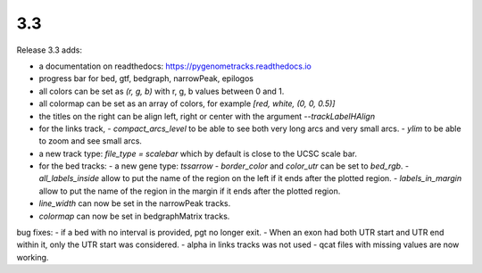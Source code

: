 3.3
===

Release 3.3 adds:

- a documentation on readthedocs: https://pygenometracks.readthedocs.io
- progress bar for bed, gtf, bedgraph, narrowPeak, epilogos
- all colors can be set as `(r, g, b)` with r, g, b values between 0 and 1.
- all colormap can be set as an array of colors, for example  `[red, white, (0, 0, 0.5)]`
- the titles on the right can be align left, right or center with the argument `--trackLabelHAlign`
- for the links track, 
  - `compact_arcs_level` to be able to see both very long arcs and very small arcs.
  - `ylim` to be able to zoom and see small arcs.
- a new track type: `file_type = scalebar` which by default is close to the UCSC scale bar.
- for the bed tracks:
  - a new gene type: `tssarrow`
  - `border_color` and `color_utr` can be set to `bed_rgb`.
  - `all_labels_inside` allow to put the name of the region on the left if it ends after the plotted region.
  - `labels_in_margin` allow to put the name of the region in the margin if it ends after the plotted region.
- `line_width` can now be set in the narrowPeak tracks.
- `colormap` can now be set in bedgraphMatrix tracks.

bug fixes:
- if a bed with no interval is provided, pgt no longer exit.
- When an exon had both UTR start and UTR end within it, only the UTR start was considered.
- alpha in links tracks was not used
- qcat files with missing values are now working.
